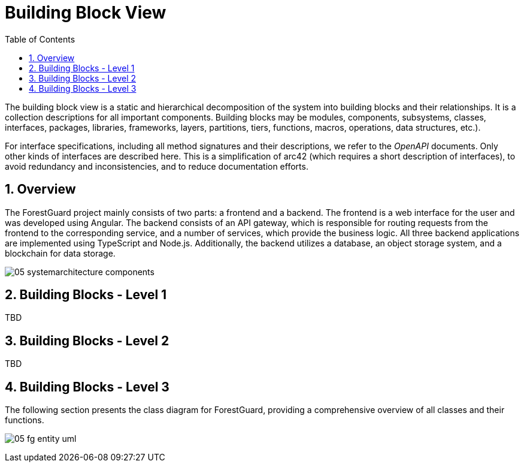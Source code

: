 [[chapter-building-block-view]]
:docinfo: shared
:toc: left
:toclevels: 3
:sectnums:
:copyright: Open Logistics Foundation License 1.3

= Building Block View

The building block view is a static and hierarchical decomposition of the system into building blocks and their relationships.
It is a collection descriptions for all important components.
Building blocks may be modules, components, subsystems, classes, interfaces, packages, libraries, frameworks, layers, partitions, tiers, functions, macros, operations, data structures, etc.).

For interface specifications, including all method signatures and their descriptions, we refer to the _OpenAPI_ documents.
Only other kinds of interfaces are described here.
This is a simplification of arc42 (which requires a short description of interfaces), to avoid redundancy and inconsistencies, and to reduce documentation efforts.

== Overview

The ForestGuard project mainly consists of two parts: a frontend and a backend.
The frontend is a web interface for the user and was developed using Angular.
The backend consists of an API gateway, which is responsible for routing requests from the frontend to the corresponding service, and a number of services, which provide the business logic. All three backend applications are implemented using TypeScript and Node.js.
Additionally, the backend utilizes a database, an object storage system, and a blockchain for data storage.

image:images/05_systemarchitecture_components.svg[]

== Building Blocks - Level 1

TBD

== Building Blocks - Level 2

TBD

== Building Blocks - Level 3

The following section presents the class diagram for ForestGuard, providing a comprehensive overview of all classes and their functions.

image:images/05_fg_entity_uml.svg[]
